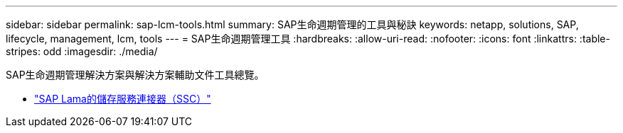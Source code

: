 ---
sidebar: sidebar 
permalink: sap-lcm-tools.html 
summary: SAP生命週期管理的工具與秘訣 
keywords: netapp, solutions, SAP, lifecycle, management, lcm, tools 
---
= SAP生命週期管理工具
:hardbreaks:
:allow-uri-read: 
:nofooter: 
:icons: font
:linkattrs: 
:table-stripes: odd
:imagesdir: ./media/


[role="lead"]
SAP生命週期管理解決方案與解決方案輔助文件工具總覽。

* link:https://mysupport.netapp.com/site/tools/tool-eula/ssc-sap["SAP Lama的儲存服務連接器（SSC）"]

